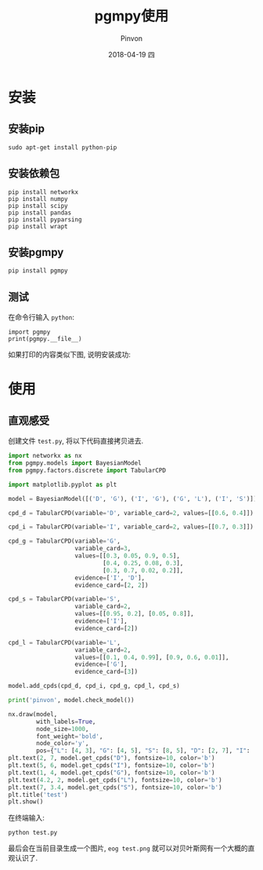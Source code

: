 #+TITLE:       pgmpy使用
#+AUTHOR:      Pinvon
#+EMAIL:       pinvon@Inspiron
#+DATE:        2018-04-19 四
#+URI:         /blog/%y/%m/%d/pgmpy使用
#+KEYWORDS:    <TODO: insert your keywords here>
#+TAGS:        贝叶斯网
#+LANGUAGE:    en
#+OPTIONS:     H:3 num:nil toc:nil \n:nil ::t |:t ^:nil -:nil f:t *:t <:t
#+DESCRIPTION: <TODO: insert your description here>

* 安装

** 安装pip

#+BEGIN_SRC Shell
sudo apt-get install python-pip
#+END_SRC

** 安装依赖包

#+BEGIN_SRC Shell
pip install networkx 
pip install numpy
pip install scipy
pip install pandas
pip install pyparsing
pip install wrapt
#+END_SRC

** 安装pgmpy

#+BEGIN_SRC Shell
pip install pgmpy
#+END_SRC

** 测试

在命令行输入 =python=:
#+BEGIN_SRC Shell
import pgmpy
print(pgmpy.__file__)
#+END_SRC

如果打印的内容类似下图, 说明安装成功:

[[./1.png]]

* 使用

** 直观感受

创建文件 =test.py=, 将以下代码直接拷贝进去.

#+BEGIN_SRC Python
import networkx as nx
from pgmpy.models import BayesianModel
from pgmpy.factors.discrete import TabularCPD

import matplotlib.pyplot as plt

model = BayesianModel([('D', 'G'), ('I', 'G'), ('G', 'L'), ('I', 'S')])

cpd_d = TabularCPD(variable='D', variable_card=2, values=[[0.6, 0.4]])

cpd_i = TabularCPD(variable='I', variable_card=2, values=[[0.7, 0.3]])

cpd_g = TabularCPD(variable='G',
                   variable_card=3,
                   values=[[0.3, 0.05, 0.9, 0.5],
                           [0.4, 0.25, 0.08, 0.3],
                           [0.3, 0.7, 0.02, 0.2]],
                   evidence=['I', 'D'],
                   evidence_card=[2, 2])

cpd_s = TabularCPD(variable='S',
                   variable_card=2,
                   values=[[0.95, 0.2], [0.05, 0.8]],
                   evidence=['I'],
                   evidence_card=[2])

cpd_l = TabularCPD(variable='L',
                   variable_card=2,
                   values=[[0.1, 0.4, 0.99], [0.9, 0.6, 0.01]],
                   evidence=['G'],
                   evidence_card=[3])

model.add_cpds(cpd_d, cpd_i, cpd_g, cpd_l, cpd_s)

print('pinvon', model.check_model())

nx.draw(model,
        with_labels=True,
        node_size=1000,
        font_weight='bold',
        node_color='y',
        pos={"L": [4, 3], "G": [4, 5], "S": [8, 5], "D": [2, 7], "I": [6, 7]})
plt.text(2, 7, model.get_cpds("D"), fontsize=10, color='b')
plt.text(5, 6, model.get_cpds("I"), fontsize=10, color='b')
plt.text(1, 4, model.get_cpds("G"), fontsize=10, color='b')
plt.text(4.2, 2, model.get_cpds("L"), fontsize=10, color='b')
plt.text(7, 3.4, model.get_cpds("S"), fontsize=10, color='b')
plt.title('test')
plt.show()

#+END_SRC

在终端输入:
#+BEGIN_SRC Shell
python test.py
#+END_SRC

最后会在当前目录生成一个图片, =eog test.png= 就可以对贝叶斯网有一个大概的直观认识了.

